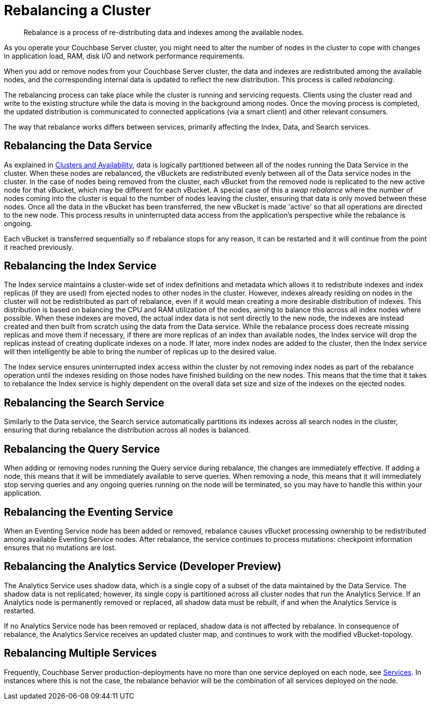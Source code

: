 = Rebalancing a Cluster

[abstract]
Rebalance is a process of re-distributing data and indexes among the available nodes.

As you operate your Couchbase Server cluster, you might need to alter the number of nodes in the cluster to cope with changes in application load, RAM, disk I/O and network performance requirements.

When you add or remove nodes from your Couchbase Server cluster, the data and indexes are redistributed among the available nodes, and the corresponding internal data is updated to reflect the new distribution.
This process is called [.term]_rebalancing_.

The rebalancing process can take place while the cluster is running and servicing requests.
Clients using the cluster read and write to the existing structure while the data is moving in the background among nodes.
Once the moving process is completed, the updated distribution is communicated to connected applications (via a smart client) and other relevant consumers.

The way that rebalance works differs between services, primarily affecting the Index, Data, and Search services.

== Rebalancing the Data Service

As explained in xref:understanding-couchbase:clusters-and-availability/clusters-and-availability.adoc[Clusters and Availability],  data is logically partitioned between all of the nodes running the Data Service in the cluster.
When these nodes are rebalanced, the vBuckets are redistributed evenly between all of the Data service nodes in the cluster.
In the case of nodes being removed from the cluster, each vBucket from the removed node is replicated to the new active node for that vBucket, which may be different for each vBucket.
A special case of this a _swap rebalance_ where the number of nodes coming into the cluster is equal to the number of nodes leaving the cluster, ensuring that data is only moved between these nodes.
Once all the data in the vBucket has been transferred, the new vBucket is made 'active' so that all operations are directed to the new node.
This process results in uninterrupted data access from the application's perspective while the rebalance is ongoing.

Each vBucket is transferred sequentially so if rebalance stops for any reason, it can be restarted and it will continue from the point it reached previously.

== Rebalancing the Index Service

The Index service maintains a cluster-wide set of index definitions and metadata which allows it to redistribute indexes and index replicas (if they are used) from ejected nodes to other nodes in the cluster.
However, indexes already residing on nodes in the cluster will not be redistributed as part of rebalance, even if it would mean creating a more desirable distribution of indexes.
This distribution is based on balancing the CPU and RAM utilization of the nodes, aiming to balance this across all index nodes where possible.
When these indexes are moved, the actual index data is not sent directly to the new node, the indexes are instead created and then built from scratch using the data from the Data service.
While the rebalance process does recreate missing replicas and move them if necessary, if there are more replicas of an index than available nodes, the Index service will drop the replicas instead of creating duplicate indexes on a node.
If later, more index nodes are added to the cluster, then the Index service will then intelligently be able to bring the number of replicas up to the desired value.

The Index service ensures uninterrupted index access within the cluster by not removing index nodes as part of the rebalance operation until the indexes residing on those nodes have finished building on the new nodes.
This means that the time that it takes to rebalance the Index service is highly dependent on the overall data set size and size of the indexes on the ejected nodes.

== Rebalancing the Search Service

Similarly to the Data service, the Search service automatically partitions its indexes across all search nodes in the cluster, ensuring that during rebalance the distribution across all nodes is balanced.

== Rebalancing the Query Service

When adding or removing nodes running the Query service during rebalance, the changes are immediately effective.
If adding a node, this means that it will be immediately available to serve queries.
When removing a node, this means that it will immediately stop serving queries and any ongoing queries running on the node will be terminated, so you may have to handle this within your application.

== Rebalancing the Eventing Service

When an Eventing Service node has been added or removed, rebalance causes vBucket processing ownership to be redistributed among available Eventing Service nodes.
After rebalance, the service continues to process mutations: checkpoint information ensures that no mutations are lost.

== Rebalancing the Analytics Service (Developer Preview)

The Analytics Service uses shadow data, which is a single copy of a subset of the data maintained by the Data Service. The shadow data is not replicated; however, its single copy is partitioned across all cluster nodes that run the Analytics Service.
If an Analytics node is permanently removed or replaced, all shadow data must be rebuilt, if and when the Analytics Service is restarted.

If no Analytics Service node has been removed or replaced, shadow data is not affected by rebalance.
In consequence of rebalance, the Analytics Service receives an updated cluster map, and continues to work with the modified vBucket-topology.

== Rebalancing Multiple Services

Frequently, Couchbase Server production-deployments have no more than one service deployed on each node, see xref:understanding-couchbase:services-and-indexes/services/services.adoc[Services].
In instances where this is not the case, the rebalance behavior will be the combination of all services deployed on the node.
